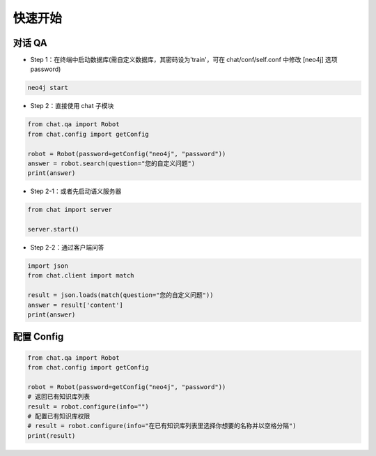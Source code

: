 .. _tutorial:

======================
快速开始
======================

对话 QA
======================

* Step 1：在终端中启动数据库(需自定义数据库，其密码设为'train'，可在 chat/conf/self.conf 中修改 [neo4j] 选项 password)

.. code-block:: bash
  
  neo4j start

* Step 2：直接使用 chat 子模块

.. code-block:: python

  from chat.qa import Robot
  from chat.config import getConfig
  
  robot = Robot(password=getConfig("neo4j", "password"))
  answer = robot.search(question="您的自定义问题")
  print(answer)

* Step 2-1：或者先启动语义服务器

.. code-block:: python

  from chat import server
  
  server.start()

* Step 2-2：通过客户端问答

.. code-block:: python

  import json
  from chat.client import match
  
  result = json.loads(match(question="您的自定义问题"))
  answer = result['content']
  print(answer)
  
配置 Config
======================

.. code-block:: python

  from chat.qa import Robot
  from chat.config import getConfig
  
  robot = Robot(password=getConfig("neo4j", "password"))
  # 返回已有知识库列表
  result = robot.configure(info="")
  # 配置已有知识库权限
  # result = robot.configure(info="在已有知识库列表里选择你想要的名称并以空格分隔")
  print(result)
